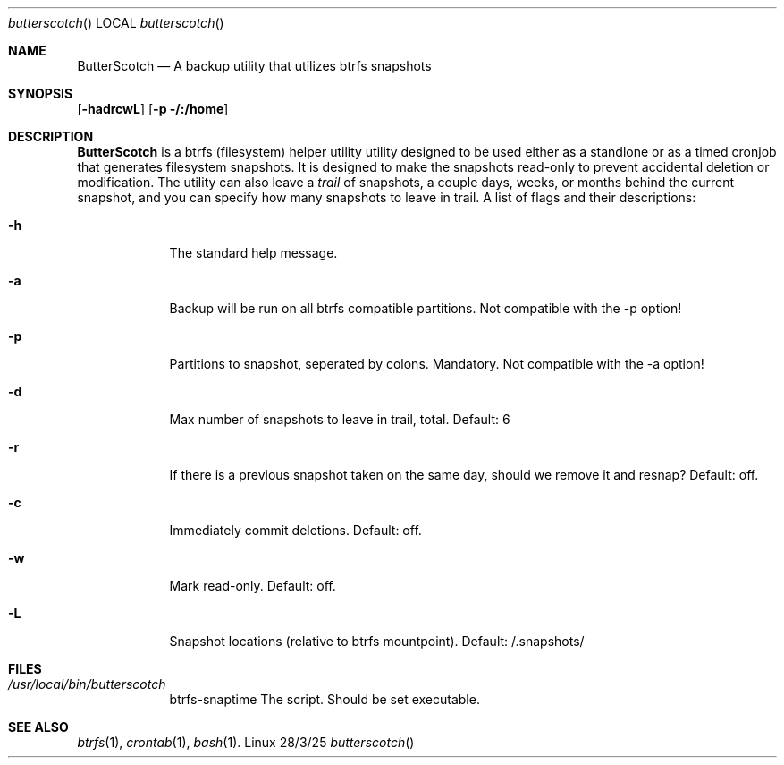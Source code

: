 .Dd 28/3/25               \" DATE
.Dt butterscotch      \" Program name and manual section number
.Os Linux
.Sh NAME                 \" Section Header - required - don't modify
.Nm ButterScotch
.\" Use .Nm macro to designate other names for the documented program.
.Nd A backup utility that utilizes btrfs snapshots
.Sh SYNOPSIS             \" Section Header - required - don't modify
.Nn btrfs-snaptime
.Op Fl hadrcwL              \" [-abcd]
.Op Fl p /:/home         \" [-a path]
.Sh DESCRIPTION          \" Section Header - required - don't modify
.Nm
is a btrfs (filesystem) helper utility utility designed to be used either 
as a standlone or as a timed cronjob that generates filesystem snapshots.
It is designed to make the snapshots read-only to prevent accidental
deletion or modification.  The utility can also leave a 
.Ar trail
of snapshots, a couple days, weeks, or months behind the current snapshot,
and you can specify how many snapshots to leave in trail.
A list of flags and their descriptions:
.Bl -tag -width -indent  \" Differs from above in tag removed
.It Fl h
The standard help message.
.It Fl a
Backup will be run on all btrfs compatible partitions.  Not compatible with the -p option!
.It Fl p
Partitions to snapshot, seperated by colons. Mandatory.  Not compatible with the -a option!
.It Fl d
Max number of snapshots to leave in trail, total. Default: 6
.It Fl r
If there is a previous snapshot taken on the same day, should we remove it and resnap?
Default: off.
.It Fl c
Immediately commit deletions. Default: off.
.It Fl w
Mark read-only. Default: off.
.It Fl L
Snapshot locations (relative to btrfs mountpoint). Default:  /.snapshots/
.El                      \" Ends the list
.Pp
.Sh FILES \" File used or created by the topic of the man page
.Bl -tag -width -indent
.It Pa /usr/local/bin/butterscotch
btrfs-snaptime The script. Should be set executable.
.Sh SEE ALSO
.\" List links in ascending order by section, alphabetically within a section.
.\" Please do not reference files that do not exist without filing a bug report
.Xr btrfs 1 ,
.Xr crontab 1 ,
.Xr bash 1 .
.\" .Sh BUGS              \" Document known, unremedied bugs
.\" .Sh HISTORY           \" Document history if command behaves in a unique manner
